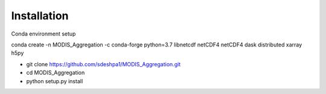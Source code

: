 Installation
==================

Conda environment setup

conda create -n MODIS_Aggregation -c conda-forge python=3.7 libnetcdf netCDF4 netCDF4 dask distributed xarray h5py

- git clone https://github.com/sdeshpa1/MODIS_Aggregation.git
- cd MODIS_Aggregation
- python setup.py install
